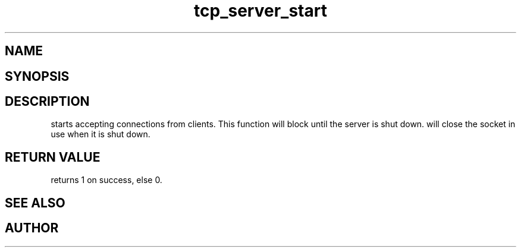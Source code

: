 .TH tcp_server_start 3
.SH NAME
.Nm tcp_server_start()
.Nd Start a tcp_server
.SH SYNOPSIS
.Fd #include <tcp_server.h>
.Fo "int tcp_server_start"
.Fa "tcp_server srv"
.Fc
.SH DESCRIPTION
.Nm
starts accepting connections from clients.
This function will block until the server is shut down.
.Pp
.Nm
will close the socket in use when it is shut down.
.SH RETURN VALUE
.Nm
returns 1 on success, else 0.
.SH SEE ALSO
.Xr tcp_server_get_root_resources 3 ,
.Xr tcp_server_shutdown 3
.SH AUTHOR
.An B. Augestad, bjorn.augestad@gmail.com
